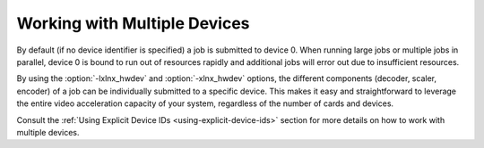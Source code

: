 .. _ffmpeg-multiple-devices:

**********************************
Working with Multiple Devices
**********************************

By default (if no device identifier is specified) a job is submitted to device 0. When running large jobs or multiple jobs in parallel, device 0 is bound to run out of resources rapidly and additional jobs will error out due to insufficient resources. 

By using the :option:`-lxlnx_hwdev` and :option:`-xlnx_hwdev` options, the different components (decoder, scaler, encoder) of a job can be individually submitted to a specific device. This makes it easy and straightforward to leverage the entire video acceleration capacity of your system, regardless of the number of cards and devices. 

Consult the :ref:`Using Explicit Device IDs <using-explicit-device-ids>` section for more details on how to work with multiple devices.


..
  ------------
  
  © Copyright 2020-2021 Xilinx, Inc.
  
  Licensed under the Apache License, Version 2.0 (the "License"); you may not use this file except in compliance with the License. You may obtain a copy of the License at
  
  http://www.apache.org/licenses/LICENSE-2.0
  
  Unless required by applicable law or agreed to in writing, software distributed under the License is distributed on an "AS IS" BASIS, WITHOUT WARRANTIES OR CONDITIONS OF ANY KIND, either express or implied. See the License for the specific language governing permissions and limitations under the License.